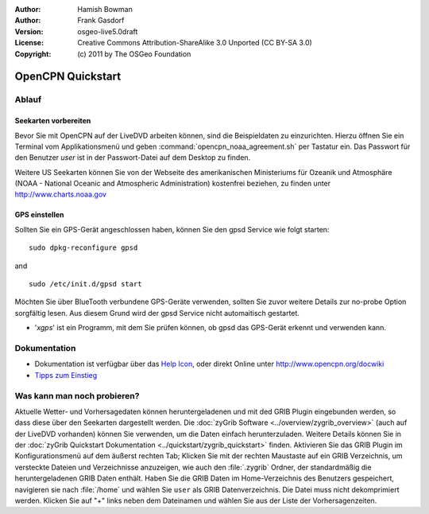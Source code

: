:Author: Hamish Bowman
:Author: Frank Gasdorf
:Version: osgeo-live5.0draft
:License: Creative Commons Attribution-ShareAlike 3.0 Unported  (CC BY-SA 3.0)
:Copyright: (c) 2011 by The OSGeo Foundation

.. _opencpn-quickstart-de:
 
.. image:: ../../images/project_logos/logo-opencpn.png
  :scale: 75 %
  :alt: Projekt-Logo
  :align: right
  :target: http://www.opencpn.org

********************************************************************************
OpenCPN Quickstart 
********************************************************************************

Ablauf
================================================================================

Seekarten vorbereiten
~~~~~~~~~~~~~~~~~~~~~~~~~~~~~~~~~~~~~~~~~~~~~~~~~~~~~~~~~~~~~~~~~~~~~~~~~~~~~~~~
Bevor Sie mit OpenCPN auf der LiveDVD arbeiten können, sind die Beispieldaten zu 
einzurichten. Hierzu öffnen Sie ein Terminal vom Applikationsmenü und geben 
:command:`opencpn_noaa_agreement.sh` per Tastatur ein. Das Passwort für den Benutzer
*user* ist in der Passwort-Datei auf dem Desktop zu finden.

Weitere US Seekarten können Sie von der Webseite des amerikanischen Ministeriums für 
Ozeanik und Atmosphäre (NOAA - National Oceanic and Atmospheric Administration) 
kostenfrei beziehen, zu finden unter http://www.charts.noaa.gov

GPS einstellen
~~~~~~~~~~~~~~~~~~~~~~~~~~~~~~~~~~~~~~~~~~~~~~~~~~~~~~~~~~~~~~~~~~~~~~~~~~~~~~~~
Sollten Sie ein GPS-Gerät angeschlossen haben, können Sie den gpsd Service 
wie folgt starten:

::

  sudo dpkg-reconfigure gpsd

and

::

  sudo /etc/init.d/gpsd start

Möchten Sie über BlueTooth verbundene GPS-Geräte verwenden, sollten Sie zuvor weitere 
Details zur no-probe Option sorgfältig lesen. Aus diesem Grund wird der gpsd Service nicht 
automaitisch gestartet.

* '`xgps`' ist ein Programm, mit dem Sie prüfen können, ob gpsd das GPS-Gerät erkennt und verwenden kann.


Dokumentation
================================================================================

* Dokumentation ist verfügbar über das `Help Icon <../../opencpn/doc/help_en_US.html>`_, oder direkt Online unter 
  http://www.opencpn.org/docwiki

*  `Tipps zum Einstieg <../../opencpn/doc/tips.html>`_

Was kann man noch probieren?
================================================================================

Aktuelle Wetter- und Vorhersagedaten können heruntergeladenen und  mit ded GRIB Plugin
eingebunden werden, so dass diese über den Seekarten dargestellt werden.  Die 
:doc:`zyGrib Software <../overview/zygrib_overview>` (auch auf der LiveDVD vorhanden) 
können Sie verwenden, um die Daten einfach herunterzuladen. Weitere Details können Sie 
in der :doc:`zyGrib Quickstart Dokumentation <../quickstart/zygrib_quickstart>` finden.
Aktivieren Sie das GRIB Plugin im Konfigurationsmenü auf dem äußerst rechten Tab; 
Klicken Sie mit der rechten Maustaste auf ein GRIB Verzeichnis, um versteckte Dateien 
und Verzeichnisse anzuzeigen, wie auch den :file:`.zygrib` Ordner, der standardmäßig 
die heruntergeladenen GRIB Daten enthält. Haben Sie die GRIB Daten im Home-Verzeichnis 
des Benutzers gespeichert, navigieren sie nach :file:`/home` und wählen Sie ``user`` als
GRIB Datenverzeichnis. Die Datei muss nicht dekomprimiert werden. Klicken Sie auf "+" 
links neben dem Dateinamen und wählen Sie aus der Liste der Vorhersagenzeiten.
